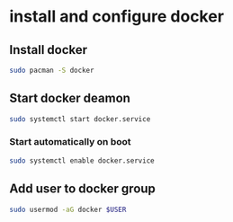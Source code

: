 * install and configure docker

** Install docker

#+begin_src sh
sudo pacman -S docker
#+end_src

** Start docker deamon

#+begin_src sh
sudo systemctl start docker.service
#+end_src

*** Start automatically on boot

#+begin_src sh
sudo systemctl enable docker.service
#+end_src

** Add user to docker group

#+begin_src sh
sudo usermod -aG docker $USER
#+end_src
